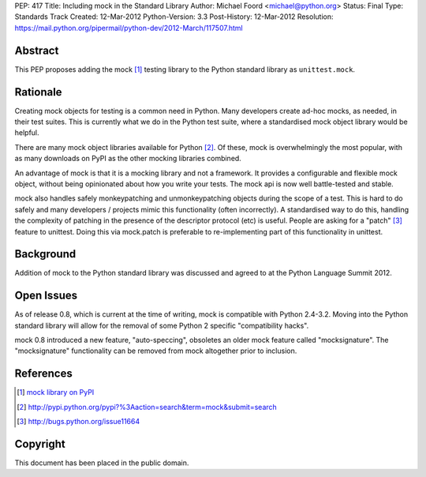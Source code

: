 PEP: 417
Title: Including mock in the Standard Library
Author: Michael Foord <michael@python.org>
Status: Final
Type: Standards Track
Created: 12-Mar-2012
Python-Version: 3.3
Post-History: 12-Mar-2012
Resolution: https://mail.python.org/pipermail/python-dev/2012-March/117507.html


Abstract
========

This PEP proposes adding the mock [1]_ testing library
to the Python standard library as ``unittest.mock``.


Rationale
=========

Creating mock objects for testing is a common need in Python.
Many developers create ad-hoc mocks, as needed, in their test
suites. This is currently what we do in the Python test suite,
where a standardised mock object library would be helpful.

There are many mock object libraries available for Python [2]_.
Of these, mock is overwhelmingly the most popular, with as many
downloads on PyPI as the other mocking libraries combined.

An advantage of mock is that it is a mocking library and not a
framework. It provides a configurable and flexible mock object,
without being opinionated about how you write your tests. The
mock api is now well battle-tested and stable.

mock also handles safely monkeypatching and unmonkeypatching
objects during the scope of a test. This is hard to do safely
and many developers / projects mimic this functionality
(often incorrectly). A standardised way to do this, handling
the complexity of patching in the presence of the descriptor
protocol (etc) is useful. People are asking for a "patch" [3]_
feature to unittest. Doing this via mock.patch is preferable
to re-implementing part of this functionality in unittest.


Background
==========

Addition of mock to the Python standard library was discussed
and agreed to at the Python Language Summit 2012.


Open Issues
===========

As of release 0.8, which is current at the time of writing,
mock is compatible with Python 2.4-3.2. Moving into the Python
standard library will allow for the removal of some Python 2
specific "compatibility hacks".

mock 0.8 introduced a new feature, "auto-speccing", obsoletes
an older mock feature called "mocksignature". The
"mocksignature" functionality can be removed from mock
altogether prior to inclusion.


References
==========

.. [1] `mock library on PyPI <http://pypi.python.org/pypi/mock>`_
.. [2] http://pypi.python.org/pypi?%3Aaction=search&term=mock&submit=search
.. [3] http://bugs.python.org/issue11664


Copyright
=========

This document has been placed in the public domain.
